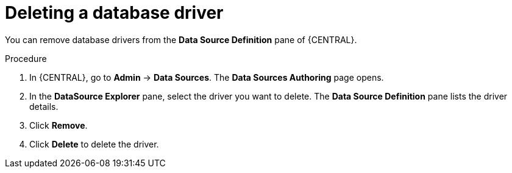 [id='managing-business-central-deleting-database-driver-proc']

= Deleting a database driver

You can remove database drivers from the *Data Source Definition* pane of {CENTRAL}.

.Procedure
. In {CENTRAL}, go to *Admin* -> *Data Sources*. The *Data Sources Authoring* page opens.
. In the *DataSource Explorer* pane, select the driver you want to delete. The *Data Source Definition* pane lists the driver details.
. Click *Remove*.
. Click *Delete* to delete the driver.
